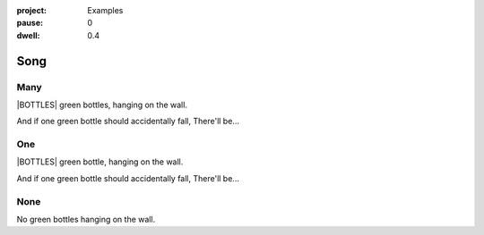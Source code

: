 :project:   Examples
:pause:     0
:dwell:     0.4

.. entity:: DRAMA
    :types: balladeer.Drama

.. entity:: BOTTLE
    :types:     balladeer.Stateful
    :states:    balladeer.Fruition.inception

Song
====

Many
----

.. condition:: DRAMA.unbroken ([^01]+)

|BOTTLES| green bottles, hanging on the wall.

And if one green bottle should accidentally fall,
There'll be...

.. property:: BOTTLE.state balladeer.Fruition.completion

One
---

.. condition:: DRAMA.unbroken 1

|BOTTLES| green bottle, hanging on the wall.

And if one green bottle should accidentally fall,
There'll be...

.. property:: BOTTLE.state balladeer.Fruition.completion

None
----

.. condition:: DRAMA.unbroken 0

No green bottles hanging on the wall.

.. |BOTTLES| property:: DRAMA.unbroken
